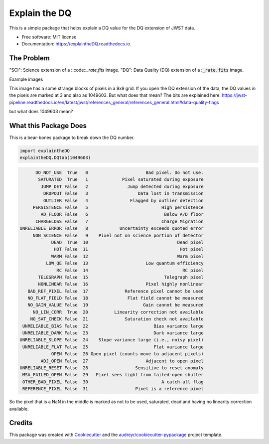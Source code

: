 ==============
Explain the DQ
==============


.. image:: https://img.shields.io/pypi/v/explaintheDQ.svg
        :target: https://pypi.python.org/pypi/explaintheDQ

.. image:: https://img.shields.io/travis/eas342/explaintheDQ.svg
        :target: https://travis-ci.com/eas342/explaintheDQ

.. image:: https://readthedocs.org/projects/explainthedq/badge/?version=latest
        :target: https://explainthedq.readthedocs.io/en/latest/?badge=latest
        :alt: Documentation Status



This is a simple package that helps explain a DQ value for the DQ extension of JWST data.


* Free software: MIT license
* Documentation: https://explaintheDQ.readthedocs.io.


The Problem
-----------

.. image:: images/example_SCI_ext.png

.. image:: images/example_DQ_ext.png
   

"SCI": Science extension of a ::code::`_rate.fits` image.
"DQ": Data Quality (DQ) extension of a ::code:`_rate.fits` image.

Example images

This image has a some strange blocks of pixels in a 9x9 grid. If you open the DQ extension of the data, the DQ values in the pixels are marked at 3 and also as 1049603. But what does that mean? The bits are explained here:
https://jwst-pipeline.readthedocs.io/en/latest/jwst/references_general/references_general.html#data-quality-flags

but what does 1049603 mean?


What this Package Does
-----------------------
This is a bear-bones package to break down the DQ number.

.. code-block:: python

   import explaintheDQ
   explaintheDQ.DQtab(1049603)

.. code-block:: console
   
          DO_NOT_USE  True   0                      Bad pixel. Do not use.
           SATURATED  True   1             Pixel saturated during exposure
            JUMP_DET False   2               Jump detected during exposure
             DROPOUT False   3                   Data lost in transmission
             OUTLIER False   4                Flagged by outlier detection
         PERSISTENCE False   5                            High persistence
            AD_FLOOR False   6                             Below A/D floor
          CHARGELOSS False   7                            Charge Migration
    UNRELIABLE_ERROR False   8            Uncertainty exceeds quoted error
         NON_SCIENCE False   9    Pixel not on science portion of detector
                DEAD  True  10                                  Dead pixel
                 HOT False  11                                   Hot pixel
                WARM False  12                                  Warm pixel
              LOW_QE False  13                      Low quantum efficiency
                  RC False  14                                    RC pixel
           TELEGRAPH False  15                             Telegraph pixel
           NONLINEAR False  16                      Pixel highly nonlinear
       BAD_REF_PIXEL False  17              Reference pixel cannot be used
       NO_FLAT_FIELD False  18               Flat field cannot be measured
       NO_GAIN_VALUE False  19                     Gain cannot be measured
         NO_LIN_CORR  True  20          Linearity correction not available
        NO_SAT_CHECK False  21              Saturation check not available
     UNRELIABLE_BIAS False  22                         Bias variance large
     UNRELIABLE_DARK False  23                         Dark variance large
    UNRELIABLE_SLOPE False  24    Slope variance large (i.e., noisy pixel)
     UNRELIABLE_FLAT False  25                         Flat variance large
                OPEN False  26 Open pixel (counts move to adjacent pixels)
            ADJ_OPEN False  27                      Adjacent to open pixel
    UNRELIABLE_RESET False  28                  Sensitive to reset anomaly
     MSA_FAILED_OPEN False  29   Pixel sees light from failed-open shutter
     OTHER_BAD_PIXEL False  30                            A catch-all flag
     REFERENCE_PIXEL False  31                  Pixel is a reference pixel



So the pixel that is a NaN in the middle is marked as not to be used, saturated, dead and having no linearity correction available.

Credits
-------

This package was created with Cookiecutter_ and the `audreyr/cookiecutter-pypackage`_ project template.

.. _Cookiecutter: https://github.com/audreyr/cookiecutter
.. _`audreyr/cookiecutter-pypackage`: https://github.com/audreyr/cookiecutter-pypackage
